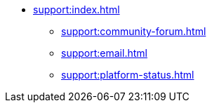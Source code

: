 // Support

* xref:support:index.adoc[]
** xref:support:community-forum.adoc[]
** xref:support:email.adoc[]
** xref:support:platform-status.adoc[]